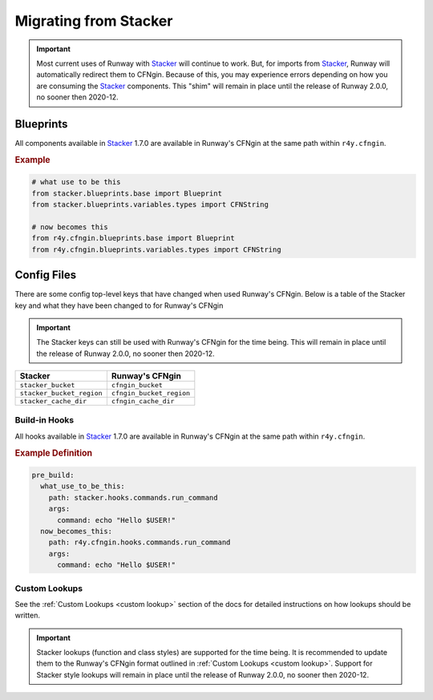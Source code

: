 .. _Stacker: https://github.com/cloudtools/stacker

######################
Migrating from Stacker
######################

.. important:: Most current uses of Runway with Stacker_ will continue to work.
               But, for imports from Stacker_, Runway will automatically redirect them to CFNgin.
               Because of this, you may experience errors depending on how you are consuming the Stacker_ components.
               This "shim" will remain in place until the release of Runway 2.0.0, no sooner then 2020-12.


**********
Blueprints
**********

All components available in Stacker_ 1.7.0 are available in Runway's CFNgin at the same path within ``r4y.cfngin``.

.. rubric:: Example
.. code-block:: python

    # what use to be this
    from stacker.blueprints.base import Blueprint
    from stacker.blueprints.variables.types import CFNString

    # now becomes this
    from r4y.cfngin.blueprints.base import Blueprint
    from r4y.cfngin.blueprints.variables.types import CFNString


************
Config Files
************

There are some config top-level keys that have changed when used Runway's CFNgin.
Below is a table of the Stacker key and what they have been changed to for Runway's CFNgin

.. important:: The Stacker keys can still be used with Runway's CFNgin for the time being.
               This will remain in place until the release of Runway 2.0.0, no sooner then 2020-12.

+---------------------------+----------------------------+
| Stacker                   | Runway's CFNgin            |
+===========================+============================+
| ``stacker_bucket``        | ``cfngin_bucket``          |
+---------------------------+----------------------------+
| ``stacker_bucket_region`` | ``cfngin_bucket_region``   |
+---------------------------+----------------------------+
| ``stacker_cache_dir``     | ``cfngin_cache_dir``       |
+---------------------------+----------------------------+


Build-in Hooks
==============

All hooks available in Stacker_ 1.7.0 are available in Runway's CFNgin at the same path within ``r4y.cfngin``.

.. rubric:: Example Definition
.. code-block:: yaml

    pre_build:
      what_use_to_be_this:
        path: stacker.hooks.commands.run_command
        args:
          command: echo "Hello $USER!"
      now_becomes_this:
        path: r4y.cfngin.hooks.commands.run_command
        args:
          command: echo "Hello $USER!"

.. seealso:: `CFNgin API Docs <../apidocs/r4y.cfngin.html>`__


Custom Lookups
==============

See the :ref:`Custom Lookups <custom lookup>` section of the docs for detailed instructions on how lookups should be written.

.. important:: Stacker lookups (function and class styles) are supported for the time being.
               It is recommended to update them to the Runway's CFNgin format outlined in :ref:`Custom Lookups <custom lookup>`.
               Support for Stacker style lookups will remain in place until the release of Runway 2.0.0, no sooner then 2020-12.
